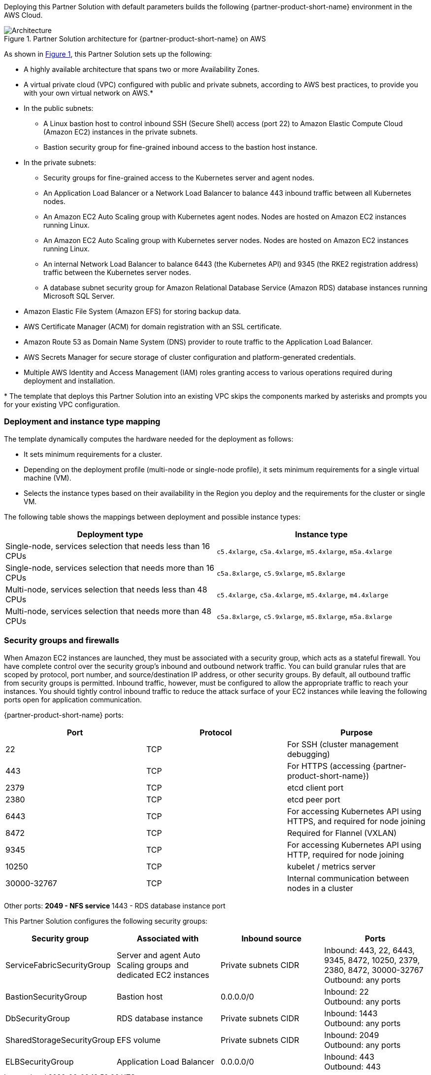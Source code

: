 :xrefstyle: short

Deploying this Partner Solution with default parameters builds the following {partner-product-short-name} environment in the
AWS Cloud.

// Replace this example diagram with your own. Follow our wiki guidelines: https://w.amazon.com/bin/view/AWS_Quick_Starts/Process_for_PSAs/#HPrepareyourarchitecturediagram. Upload your source PowerPoint file to the GitHub {deployment name}/docs/images/ directory in its repository.

[#architecture1]
.Partner Solution architecture for {partner-product-short-name} on AWS
image::../docs/deployment_guide/images/uipath-automation-suite-architecture-diagram.png[Architecture]

As shown in <<architecture1>>, this Partner Solution sets up the following:

* A highly available architecture that spans two or more Availability Zones.
* A virtual private cloud (VPC) configured with public and private subnets, according to AWS best practices, to provide you with your own virtual network on AWS.*
* In the public subnets:
 ** A Linux bastion host to control inbound SSH (Secure Shell) access (port 22) to Amazon Elastic Compute Cloud (Amazon EC2) instances in the private subnets.
 ** Bastion security group for fine-grained inbound access to the bastion host instance.
* In the private subnets:
 ** Security groups for fine-grained access to the Kubernetes server and agent nodes.
 ** An Application Load Balancer or a Network Load Balancer to balance 443 inbound traffic between all Kubernetes nodes.
 ** An Amazon EC2 Auto Scaling group with Kubernetes agent nodes. Nodes are hosted on Amazon EC2 instances running Linux.
 ** An Amazon EC2 Auto Scaling group with Kubernetes server nodes. Nodes are hosted on Amazon EC2 instances running Linux.
 ** An internal Network Load Balancer to balance 6443 (the Kubernetes API) and 9345 (the RKE2 registration address) traffic between the Kubernetes server nodes.
 ** A database subnet security group for Amazon Relational Database Service (Amazon RDS) database instances running Microsoft SQL Server.
 * Amazon Elastic File System (Amazon EFS) for storing backup data.
* AWS Certificate Manager (ACM) for domain registration with an SSL certificate.
* Amazon Route 53 as Domain Name System (DNS) provider to route traffic to the Application Load Balancer.
* AWS Secrets Manager for secure storage of cluster configuration and platform-generated credentials.
* Multiple AWS Identity and Access Management (IAM) roles granting access to various operations required during deployment and installation.

[.small]#* The template that deploys this Partner Solution into an existing VPC skips the components marked by asterisks and prompts you for your existing VPC configuration.#

=== Deployment and instance type mapping

The template dynamically computes the hardware needed for the deployment as follows:

* It sets minimum requirements for a cluster.
* Depending on the deployment profile (multi-node or single-node profile), it sets minimum requirements for a single virtual machine (VM).
* Selects the instance types based on their availability in the Region you deploy and the requirements for the cluster or single VM.

The following table shows the mappings between deployment and possible instance types:

[cols="1,1"]
|===
| Deployment type | Instance type

| Single-node, services selection that needs less than 16 CPUs
| `+c5.4xlarge+`, `+c5a.4xlarge+`, `+m5.4xlarge+`, `+m5a.4xlarge+`

| Single-node, services selection that needs more than 16 CPUs
| `+c5a.8xlarge+`, `+c5.9xlarge+`, `+m5.8xlarge+`

| Multi-node, services selection that needs less than 48 CPUs
| `+c5.4xlarge+`, `+c5a.4xlarge+`, `+m5.4xlarge+`, `+m4.4xlarge+`

| Multi-node, services selection that needs more than 48 CPUs
| `+c5a.8xlarge+`, `+c5.9xlarge+`, `+m5.8xlarge+`, `+m5a.8xlarge+`
|===

=== Security groups and firewalls

When Amazon EC2 instances are launched, they must be associated with a security group, which acts as a stateful firewall. You have complete control over the security group's inbound and outbound network traffic. You can build granular rules that are scoped by protocol, port number, and source/destination IP address, or other security groups. By default, all outbound traffic from security groups is permitted. Inbound traffic, however, must be configured to allow the appropriate traffic to reach your instances. You should tightly control inbound traffic to reduce the attack surface of your EC2 instances while leaving the following ports open for application communication.

{partner-product-short-name} ports:

|===
| Port | Protocol | Purpose

| 22
| TCP
| For SSH  (cluster management debugging)

| 443
| TCP
| For HTTPS (accessing {partner-product-short-name})

| 2379
| TCP
| etcd client port

| 2380
| TCP
| etcd peer port

| 6443
| TCP
| For accessing Kubernetes API using HTTPS, and required for node joining

| 8472
| TCP
| Required for Flannel (VXLAN)

| 9345
| TCP
| For accessing Kubernetes API using HTTP, required for node joining

| 10250
| TCP
| kubelet / metrics server

| 30000-32767
| TCP
| Internal communication between nodes in a cluster
|===

Other ports:
 ** 2049 - NFS service
 ** 1443 - RDS database instance port

This Partner Solution configures the following security groups:

|===
| Security group | Associated with | Inbound source | Ports

| ServiceFabricSecurityGroup
| Server and agent Auto Scaling groups and dedicated EC2 instances
| Private subnets CIDR
| Inbound: 443, 22, 6443, 9345, 8472, 10250, 2379, 2380, 8472, 30000-32767 +
Outbound: any ports

| BastionSecurityGroup
| Bastion host
| 0.0.0.0/0
| Inbound: 22 +
Outbound: any ports

| DbSecurityGroup
| RDS database instance
| Private subnets CIDR
| Inbound: 1443 +
Outbound: any ports

| SharedStorageSecurityGroup
| EFS volume
| Private subnets CIDR
| Inbound: 2049 +
Outbound: any ports

| ELBSecurityGroup
| Application Load Balancer
| 0.0.0.0/0
| Inbound: 443 +
Outbound: 443
|===